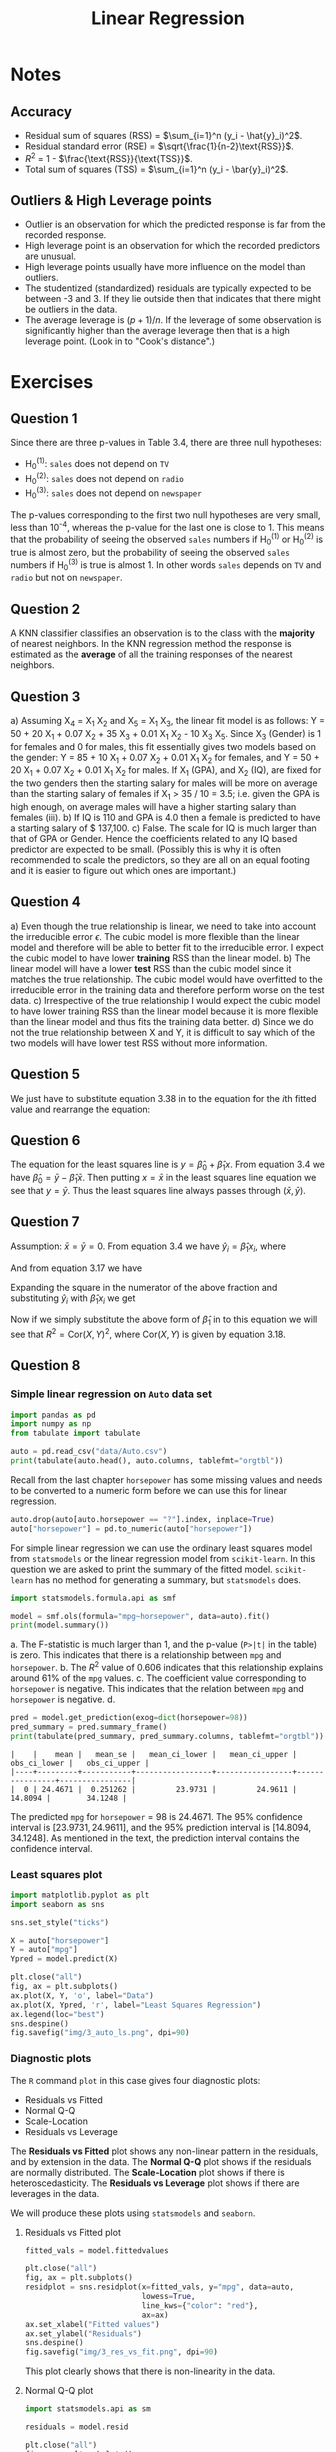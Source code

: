 # -*- org-src-preserve-indentation: t; org-edit-src-content: 0; -*-
#+TITLE: Linear Regression
#+OPTIONS: num:nil html-postamble:nil
#+PROPERTY: header-args :tangle python/chapter3.py :jupyter-python :session py :kernel .islr-venv :async yes :results output replace :exports both :eval no-export
# #+PROPERTY: header-args :python /home/soham/Documents/islr/.islr-venv/bin/python :session py :results output replace :exports both :eval no-export
#+HTML_HEAD: <link rel="stylesheet" type="text/css" href="static/css/simple.css"/>

* Notes

** Accuracy

- Residual sum of squares (RSS) = \(\sum_{i=1}^n (y_i - \hat{y}_i)^2\).
- Residual standard error (RSE) = \(\sqrt{\frac{1}{n-2}\text{RSS}}\).
- \(R^2\) = 1 - \(\frac{\text{RSS}}{\text{TSS}}\).
- Total sum of squares (TSS) =  \(\sum_{i=1}^n (y_i - \bar{y}_i)^2\).

** Outliers & High Leverage points

- Outlier is an observation for which the predicted response is far from the
  recorded response.
- High leverage point is an observation for which the recorded predictors are
  unusual.
- High leverage points usually have more influence on the model than outliers.
- The studentized (standardized) residuals are typically expected to be between
  -3 and 3. If they lie outside then that indicates that there might be outliers
  in the data.
- The average leverage is \((p + 1) / n\). If the leverage of some observation
  is significantly higher than the average leverage then that is a high leverage
  point. (Look in to "Cook's distance".)

* Exercises

** Question 1

Since there are three p-values in Table 3.4, there are three null hypotheses:
- H_0^(1): =sales= does not depend on =TV=
- H_0^(2): =sales= does not depend on =radio=
- H_0^(3): =sales= does not depend on =newspaper=
The p-values corresponding to the first two null hypotheses are very small, less
than 10^-4, whereas the p-value for the last one is close to 1. This means that
the probability of seeing the observed =sales= numbers if H_0^(1) or H_0^(2) is true
is almost zero, but the probability of seeing the observed =sales= numbers if
H_0^(3) is true is almost 1. In other words =sales= depends on =TV= and =radio=
but not on =newspaper=.

** Question 2

A KNN classifier classifies an observation is to the class with the *majority*
of nearest neighbors. In the KNN regression method the response is estimated as
the *average* of all the training responses of the nearest neighbors.

** Question 3

#+ATTR_HTML: :id al
a) Assuming X_4 = X_1 X_2 and X_5 = X_1 X_3, the linear fit model is as follows: Y =
   50 + 20 X_1 + 0.07 X_2 + 35 X_3 + 0.01 X_1 X_2 - 10 X_3 X_5. Since X_3 (Gender) is 1
   for females and 0 for males, this fit essentially gives two models based on
   the gender: Y = 85 + 10 X_1 + 0.07 X_2 + 0.01 X_1 X_2 for females, and Y = 50 +
   20 X_1 + 0.07 X_2 + 0.01 X_1 X_2 for males. If X_1 (GPA), and X_2 (IQ), are fixed
   for the two genders then the starting salary for males will be more on
   average than the starting salary of females if X_1 > 35 / 10 = 3.5; i.e. given
   the GPA is high enough, on average males will have a higher starting salary
   than females (iii).
b) If IQ is 110 and GPA is 4.0 then a female is predicted to have a starting
   salary of $ 137,100.
c) False. The scale for IQ is much larger than that of GPA or Gender. Hence the
   coefficients related to any IQ based predictor are expected to be small.
   (Possibly this is why it is often recommended to scale the predictors, so
   they are all on an equal footing and it is easier to figure out which ones
   are important.)

** Question 4

#+ATTR_HTML: :id al
a) Even though the true relationship is linear, we need to take into account the
   irreducible error \(ϵ\). The cubic model is more flexible than the linear
   model and therefore will be able to better fit to the irreducible error. I
   expect the cubic model to have lower *training* RSS than the linear model.
b) The linear model will have a lower *test* RSS than the cubic model since it
   matches the true relationship. The cubic model would have overfitted to the
   irreducible error in the training data and therefore perform worse on the
   test data.
c) Irrespective of the true relationship I would expect the cubic model to have
   lower training RSS than the linear model because it is more flexible than the
   linear model and thus fits the training data better.
d) Since we do not the true relationship between X and Y, it is difficult to say
   which of the two models will have lower test RSS without more information.

** Question 5

We just have to substitute equation 3.38 in to the equation for the \(i\)th
fitted value and rearrange the equation:
\begin{align}
  a_{i'} = \frac{x_i x_{i'}}{\sum_{k=1}^n x_k^2}.
\end{align}

** Question 6

The equation for the least squares line is \(y = \hat{\beta}_0 + \hat{\beta}_1
x\). From equation 3.4 we have \(\hat{\beta}_0 = \bar{y} - \hat{\beta}_1
\bar{x}\). Then putting \(x = \bar{x}\) in the least squares line equation we
see that \(y = \bar{y}\). Thus the least squares line always passes through
\((\bar{x}, \bar{y})\).

** Question 7

Assumption: \(\bar{x} = \bar{y} = 0\). From equation 3.4 we have \(\hat{y}_i =
\hat{\beta}_1 x_i\), where
\begin{align}
  \hat{\beta}_1 = \frac{\sum_{i=1}^n x_i y_i}{\sum_{i=1}^n x_i^2}.
\end{align}
And from equation 3.17 we have
\begin{align}
  R^2 = 1 - \frac{\sum_{i=1}^n (y_i - \hat{y}_i)^2}{\sum_{i=1}^n y_i^2}.
\end{align}
Expanding the square in the numerator of the above fraction and substituting
\(\hat{y}_i\) with \(\hat{\beta}_1 x_i\) we get
\begin{align}
  R^2 = \frac{\hat{\beta}_1(2 \sum_{i=1}^n x_iy_i - \hat{\beta}_1 \sum_{i=1}^n x_i^2)}{\sum_{i=1}^n y_i^2}.
\end{align}
Now if we simply substitute the above form of \(\hat{\beta}_1\) in to this
equation we will see that \(R^2 = \mathrm{Cor}(X, Y)^2\), where \(\mathrm{Cor}(X,
Y)\) is given by equation 3.18.

** Question 8

*** Simple linear regression on =Auto= data set
#+BEGIN_SRC jupyter-python
import pandas as pd
import numpy as np
from tabulate import tabulate

auto = pd.read_csv("data/Auto.csv")
print(tabulate(auto.head(), auto.columns, tablefmt="orgtbl"))
#+END_SRC

#+RESULTS:
: |    |   mpg |   cylinders |   displacement |   horsepower |   weight |   acceleration |   year |   origin | name                      |
: |----+-------+-------------+----------------+--------------+----------+----------------+--------+----------+---------------------------|
: |  0 |    18 |           8 |            307 |          130 |     3504 |           12   |     70 |        1 | chevrolet chevelle malibu |
: |  1 |    15 |           8 |            350 |          165 |     3693 |           11.5 |     70 |        1 | buick skylark 320         |
: |  2 |    18 |           8 |            318 |          150 |     3436 |           11   |     70 |        1 | plymouth satellite        |
: |  3 |    16 |           8 |            304 |          150 |     3433 |           12   |     70 |        1 | amc rebel sst             |
: |  4 |    17 |           8 |            302 |          140 |     3449 |           10.5 |     70 |        1 | ford torino               |

Recall from the last chapter =horsepower= has some missing values and needs to
be converted to a numeric form before we can use this for linear regression.

#+BEGIN_SRC jupyter-python :results silent
auto.drop(auto[auto.horsepower == "?"].index, inplace=True)
auto["horsepower"] = pd.to_numeric(auto["horsepower"])
#+END_SRC

For simple linear regression we can use the ordinary least squares model from
=statsmodels= or the linear regression model from =scikit-learn=. In this
question we are asked to print the summary of the fitted model. =scikit-learn=
has no method for generating a summary, but =statsmodels= does.

#+BEGIN_SRC jupyter-python
import statsmodels.formula.api as smf

model = smf.ols(formula="mpg~horsepower", data=auto).fit()
print(model.summary())
#+END_SRC

#+RESULTS:
#+BEGIN_EXAMPLE
                            OLS Regression Results
==============================================================================
Dep. Variable:                    mpg   R-squared:                       0.606
Model:                            OLS   Adj. R-squared:                  0.605
Method:                 Least Squares   F-statistic:                     599.7
Date:                Mon, 25 May 2020   Prob (F-statistic):           7.03e-81
Time:                        17:19:34   Log-Likelihood:                -1178.7
No. Observations:                 392   AIC:                             2361.
Df Residuals:                     390   BIC:                             2369.
Df Model:                           1
Covariance Type:            nonrobust
==============================================================================
                 coef    std err          t      P>|t|      [0.025      0.975]
------------------------------------------------------------------------------
Intercept     39.9359      0.717     55.660      0.000      38.525      41.347
horsepower    -0.1578      0.006    -24.489      0.000      -0.171      -0.145
==============================================================================
Omnibus:                       16.432   Durbin-Watson:                   0.920
Prob(Omnibus):                  0.000   Jarque-Bera (JB):               17.305
Skew:                           0.492   Prob(JB):                     0.000175
Kurtosis:                       3.299   Cond. No.                         322.
==============================================================================

Warnings:
[1] Standard Errors assume that the covariance matrix of the errors is correctly specified.
#+END_EXAMPLE

#+ATTR_HTML: :id rm
a. The F-statistic is much larger than 1, and the p-value (=P>|t|= in the table)
   is zero. This indicates that there is a relationship between =mpg= and
   =horsepower=.
b. The \(R^2\) value of 0.606 indicates that this relationship explains around
   61% of the =mpg= values.
c. The coefficient value corresponding to =horsepower= is negative. This
   indicates that the relation between =mpg= and =horsepower= is negative.
d.
   #+BEGIN_SRC jupyter-python
pred = model.get_prediction(exog=dict(horsepower=98))
pred_summary = pred.summary_frame()
print(tabulate(pred_summary, pred_summary.columns, tablefmt="orgtbl"))
   #+END_SRC

   #+RESULTS:
   : |    |    mean |   mean_se |   mean_ci_lower |   mean_ci_upper |   obs_ci_lower |   obs_ci_upper |
   : |----+---------+-----------+-----------------+-----------------+----------------+----------------|
   : |  0 | 24.4671 |  0.251262 |         23.9731 |         24.9611 |        14.8094 |        34.1248 |

   The predicted =mpg= for =horsepower= = 98 is 24.4671. The 95% confidence
   interval is \([23.9731, 24.9611]\), and the 95% prediction interval is
   \([14.8094, 34.1248]\). As mentioned in the text, the prediction interval
   contains the confidence interval.

*** Least squares plot

#+BEGIN_SRC jupyter-python :results output graphics :file img/3_auto_ls.png
import matplotlib.pyplot as plt
import seaborn as sns

sns.set_style("ticks")

X = auto["horsepower"]
Y = auto["mpg"]
Ypred = model.predict(X)

plt.close("all")
fig, ax = plt.subplots()
ax.plot(X, Y, 'o', label="Data")
ax.plot(X, Ypred, 'r', label="Least Squares Regression")
ax.legend(loc="best")
sns.despine()
fig.savefig("img/3_auto_ls.png", dpi=90)
#+END_SRC

#+RESULTS:
[[file:img/3_auto_ls.png]]

*** Diagnostic plots

The =R= command =plot= in this case gives four diagnostic plots:
- Residuals vs Fitted
- Normal Q-Q
- Scale-Location
- Residuals vs Leverage

The *Residuals vs Fitted* plot shows any non-linear pattern in the residuals,
and by extension in the data.
The *Normal Q-Q* plot shows if the residuals are normally distributed.
The *Scale-Location* plot shows if there is heteroscedasticity.
The *Residuals vs Leverage* plot shows if there are leverages in the data.

We will produce these plots using =statsmodels= and =seaborn=.

**** Residuals vs Fitted plot

#+BEGIN_SRC jupyter-python :results output graphics :file img/3_res_vs_fit.png
fitted_vals = model.fittedvalues

plt.close("all")
fig, ax = plt.subplots()
residplot = sns.residplot(x=fitted_vals, y="mpg", data=auto,
                          lowess=True,
                          line_kws={"color": "red"},
                          ax=ax)
ax.set_xlabel("Fitted values")
ax.set_ylabel("Residuals")
sns.despine()
fig.savefig("img/3_res_vs_fit.png", dpi=90)
#+END_SRC

#+RESULTS:
[[file:img/3_res_vs_fit.png]]

This plot clearly shows that there is non-linearity in the data.

**** Normal Q-Q plot

#+BEGIN_SRC jupyter-python :results output graphics :file img/3_auto_qq.png
import statsmodels.api as sm

residuals = model.resid

plt.close("all")
fig, ax = plt.subplots()
qqplot = sm.qqplot(residuals, line='45', ax=ax, fit=True)
ax.set_ylabel("Standardized Residuals")
sns.despine()
fig.savefig("img/3_auto_qq.png", dpi=90)
#+END_SRC

#+RESULTS:
[[file:img/3_auto_qq.png]]

Though there are some points that are far from the \(45^\circ\) fitted line, most
of the points lie close to the line, indicating that the residuals are mostly
normally distributed.

**** Scale-Location plot

#+BEGIN_SRC jupyter-python :results output graphics :file img/3_auto_scale_loc.png
# normalized residuals and their square roots
norm_residuals = model.get_influence().resid_studentized_internal
norm_residuals_abs_sqrt = np.sqrt(np.abs(norm_residuals))

plt.close("all")
fig, ax = plt.subplots()
slplot = sns.regplot(fitted_vals, norm_residuals_abs_sqrt,
                     lowess=True,
                     line_kws={"color" : "red"},
                     ax=ax)
ax.set_xlabel("Fitted values")
ax.set_ylabel("Sqrt of |Standardized Residuals|")
sns.despine()
fig.savefig("img/3_auto_scale_loc.png", dpi=90)
#+END_SRC

#+RESULTS:
[[file:img/3_auto_scale_loc.png]]

This plot is similar to the first diagnostic plots, except now the quantity on
the y-axis is positive. This shows that homoscedasticity is not held, i.e. the
variance is not constant.

**** Residuals vs Leverage plot

#+BEGIN_SRC jupyter-python :results output graphics :file img/3_auto_res_vs_lev.png
plt.close("all")
fig, ax = plt.subplots()
rlplot = sm.graphics.influence_plot(model, criterion="Cooks", ax=ax)
sns.despine()
ax.set_xlabel("Leverage")
ax.set_ylabel("Standardized Residuals")
ax.set_title(" ")
fig.savefig("img/3_auto_res_vs_lev.png", dpi=90)
#+END_SRC

#+RESULTS:
[[file:img/3_auto_res_vs_lev.png]]

We see that none of the points have a very high leverage.

** Question 9

*** Scatter plot matrix of =Auto= data set

#+BEGIN_SRC jupyter-python :results output graphics :file img/3_auto_scatter.png
plt.close("all")
spm = sns.pairplot(auto, plot_kws = {'s': 10})
spm.fig.set_size_inches(12, 12)
spm.savefig("img/3_auto_scatter.png", dpi=90)
#+END_SRC

#+RESULTS:
[[file:img/3_auto_scatter.png]]

*** Correlation matrix

I find heat maps to be better for visualizing correlation matrices than tables.
Since the correlation matrix is symmetric we can ignore either of the lower or
the upper triangles. We can also ignore the diagonal since it is always going to
be 1.

#+BEGIN_SRC jupyter-python :results output graphics :file img/3_auto_corr_heat.png
corr_mat = auto[auto.columns[:-1]].corr()

plt.close("all")
fig, ax = plt.subplots()

# Custom diverging color map.
cmap = sns.diverging_palette(220, 10, sep=80, n=7)

# Mask for upper triangle.
mask = np.triu(np.ones_like(corr_mat, dtype=np.bool))

with sns.axes_style("white"):
    sns.heatmap(corr_mat, mask=mask, cmap=cmap, annot=True, robust=True, ax=ax)

fig.savefig("img/3_auto_corr_heat.png")
#+END_SRC

#+RESULTS:
[[file:img/3_auto_corr_heat.png]]

We see that =mpg= has considerable negative correlations with =cylinders=,
=displacement=, =horsepower=, and =weight=. This matches what we saw in the
scatter plot matrix above. Similarly =cylinders=, =displacement=, =horsepower=
and =weight= are all correlated with each other.

*** Multiple linear regression with =Auto= data set

We could do this with the =statsmodels.formula= API but that involves more
typing, so we will use the =statsmodels= API.

#+BEGIN_SRC jupyter-python
import statsmodels.api as sm

Y = auto["mpg"]
X = auto[auto.columns[1:-1]]
X = sm.add_constant(X) # For the intercept.
ml_model = sm.OLS(Y, X).fit()
print(ml_model.summary())
#+END_SRC

#+RESULTS:
#+BEGIN_EXAMPLE
                            OLS Regression Results
==============================================================================
Dep. Variable:                    mpg   R-squared:                       0.821
Model:                            OLS   Adj. R-squared:                  0.818
Method:                 Least Squares   F-statistic:                     252.4
Date:                Mon, 25 May 2020   Prob (F-statistic):          2.04e-139
Time:                        17:25:25   Log-Likelihood:                -1023.5
No. Observations:                 392   AIC:                             2063.
Df Residuals:                     384   BIC:                             2095.
Df Model:                           7
Covariance Type:            nonrobust
================================================================================
                   coef    std err          t      P>|t|      [0.025      0.975]
--------------------------------------------------------------------------------
const          -17.2184      4.644     -3.707      0.000     -26.350      -8.087
cylinders       -0.4934      0.323     -1.526      0.128      -1.129       0.142
displacement     0.0199      0.008      2.647      0.008       0.005       0.035
horsepower      -0.0170      0.014     -1.230      0.220      -0.044       0.010
weight          -0.0065      0.001     -9.929      0.000      -0.008      -0.005
acceleration     0.0806      0.099      0.815      0.415      -0.114       0.275
year             0.7508      0.051     14.729      0.000       0.651       0.851
origin           1.4261      0.278      5.127      0.000       0.879       1.973
==============================================================================
Omnibus:                       31.906   Durbin-Watson:                   1.309
Prob(Omnibus):                  0.000   Jarque-Bera (JB):               53.100
Skew:                           0.529   Prob(JB):                     2.95e-12
Kurtosis:                       4.460   Cond. No.                     8.59e+04
==============================================================================

Warnings:
[1] Standard Errors assume that the covariance matrix of the errors is correctly specified.
[2] The condition number is large, 8.59e+04. This might indicate that there are
strong multicollinearity or other numerical problems.
#+END_EXAMPLE

#+ATTR_HTML: :id rm
a. The large F-statistic indicates that we can ignore the null hypothesis, which
   says that the response =mpg= does not depend on the predictors. The
   probability that this data could be generated if the null hypothesis was true
   is essentially zero (2.04E-139).
b. Looking at the p-values of the individual predictors we see that =weight=,
   =year=, and =origin= have the most statistically significant relation with
   =mpg=. We can also argue that =displacement= has a somewhat significant
   relation with =mpg=. On the other hand =cylinders=, =horsepower=, and
   =acceleration= do not have a significant statistical relationship. This is
   not necessarily surprising. Given the correlation between =mpg=,
   =displacement=, =cylinders= and =horsepower= I think one can argue that the
   information in =cylinders= and =horsepower= is redundant.
c. The coefficient for the =year= variable suggests that every year the =mpg=
   increases by =0.7508=, i.e. the cars become more fuel-efficient every year.

*** Diagnostic plots

We make the same diagnostic plots as the previous exercise.

**** Residuals vs Fitted plot

#+BEGIN_SRC jupyter-python :results output graphics :file img/3_ml_res_vs_fit.png
fitted_vals = ml_model.fittedvalues

plt.close("all")
fig, ax = plt.subplots()
residplot = sns.residplot(x=fitted_vals, y="mpg", data=auto,
                          lowess=True,
                          line_kws={"color": "red"},
                          ax=ax)
ax.set_xlabel("Fitted values")
ax.set_ylabel("Residuals")
sns.despine()
fig.savefig("img/3_ml_res_vs_fit.png", dpi=90)
#+END_SRC

#+RESULTS:
[[file:img/3_ml_res_vs_fit.png]]

This plot clearly shows that there is non-linearity in the data.

**** Normal Q-Q plot

#+BEGIN_SRC jupyter-python :results output graphics :file img/3_ml_auto_qq.png
import statsmodels.api as sm

residuals = ml_model.resid

plt.close("all")
fig, ax = plt.subplots()
qqplot = sm.qqplot(residuals, line='45', ax=ax, fit=True)
ax.set_ylabel("Standardized Residuals")
sns.despine()
fig.savefig("img/3_ml_auto_qq.png", dpi=90)
#+END_SRC

#+RESULTS:
[[file:img/3_ml_auto_qq.png]]

Though there are some points that are far from the \(45^\circ\) fitted line, most
of the points lie close to the line, indicating that the residuals are mostly
normally distributed.

**** Scale-Location plot

#+BEGIN_SRC jupyter-python :results output graphics :file img/3_ml_auto_scale_loc.png
# normalized residuals and their square roots
norm_residuals = ml_model.get_influence().resid_studentized_internal
norm_residuals_abs_sqrt = np.sqrt(np.abs(norm_residuals))

plt.close("all")
fig, ax = plt.subplots()
slplot = sns.regplot(fitted_vals, norm_residuals_abs_sqrt,
                     lowess=True,
                     line_kws={"color" : "red"},
                     ax=ax)
ax.set_xlabel("Fitted values")
ax.set_ylabel("Sqrt of |Standardized Residuals|")
sns.despine()
fig.savefig("img/3_ml_auto_scale_loc.png", dpi=90)
#+END_SRC

#+RESULTS:
[[file:img/3_ml_auto_scale_loc.png]]

The variance in the standardized residuals is less as compared to the single
regression plot, but there is still quite a bit of variance, which means
homoscedasticity is not held.

**** Residuals vs Leverage plot

#+BEGIN_SRC jupyter-python :results output graphics :file img/3_ml_auto_res_vs_lev.png
plt.close("all")
fig, ax = plt.subplots()
rlplot = sm.graphics.influence_plot(ml_model, criterion="Cooks", ax=ax)
sns.despine()
ax.set_xlabel("Leverage")
ax.set_ylabel("Standardized Residuals")
ax.set_title(" ")
fig.savefig("img/3_ml_auto_res_vs_lev.png", dpi=90)
#+END_SRC

#+RESULTS:
[[file:img/3_ml_auto_res_vs_lev.png]]

Point 13 has a high leverage but not a very high residual.

*** Interaction effects

We go back to the =statsmodels.formula= API. Additionally I will drop
=cylinders=, =horsepower=, and =acceleration= from the model. I will try the
following interaction terms:
- =year : origin= : this will add a new predictor which is a product of =year=
  and =origin=, but will not include =year= and =origin= separately,
- =year * origin= : this will add the product of =year= and =origin=, but also
  include =year= and =origin= separately,
- =year * weight= : same as the above, except for =weight= in place of =origin=.

#+BEGIN_SRC jupyter-python :results silent
ml_model_1 = smf.ols(formula="mpg ~ displacement + weight + year : origin",
                     data=auto).fit()
ml_model_2 = smf.ols(formula="mpg ~ displacement + weight + year * origin",
                     data=auto).fit()
ml_model_3 = smf.ols(formula="mpg ~ displacement + weight * year + origin",
                     data=auto).fit()
#+END_SRC

**** Summary of first interaction model

#+BEGIN_SRC jupyter-python
print(ml_model_1.summary())
#+END_SRC

#+RESULTS:
#+BEGIN_EXAMPLE
                            OLS Regression Results
==============================================================================
Dep. Variable:                    mpg   R-squared:                       0.714
Model:                            OLS   Adj. R-squared:                  0.712
Method:                 Least Squares   F-statistic:                     322.7
Date:                Mon, 25 May 2020   Prob (F-statistic):          4.85e-105
Time:                        18:13:04   Log-Likelihood:                -1115.9
No. Observations:                 392   AIC:                             2240.
Df Residuals:                     388   BIC:                             2256.
Df Model:                           3
Covariance Type:            nonrobust
================================================================================
                   coef    std err          t      P>|t|      [0.025      0.975]
--------------------------------------------------------------------------------
Intercept       39.8822      1.427     27.939      0.000      37.076      42.689
displacement    -0.0100      0.006     -1.728      0.085      -0.021       0.001
weight          -0.0056      0.001     -8.137      0.000      -0.007      -0.004
year:origin      0.0193      0.004      4.502      0.000       0.011       0.028
==============================================================================
Omnibus:                       41.720   Durbin-Watson:                   0.883
Prob(Omnibus):                  0.000   Jarque-Bera (JB):               68.034
Skew:                           0.674   Prob(JB):                     1.69e-15
Kurtosis:                       4.532   Cond. No.                     2.09e+04
==============================================================================

Warnings:
[1] Standard Errors assume that the covariance matrix of the errors is correctly specified.
[2] The condition number is large, 2.09e+04. This might indicate that there are
strong multicollinearity or other numerical problems.
#+END_EXAMPLE

The large F-statistic invalidates the null hypothesis. The individual p-values
show that =displacement= is not really significant, but the product of =year=
and =origin= is. Additionally the \(R^2\) value tells us that this model explains
around 71% of the =mpg= values.

**** Summary of second interaction model

#+BEGIN_SRC jupyter-python
print(ml_model_2.summary())
#+END_SRC

#+RESULTS:
#+BEGIN_EXAMPLE
                            OLS Regression Results
==============================================================================
Dep. Variable:                    mpg   R-squared:                       0.823
Model:                            OLS   Adj. R-squared:                  0.821
Method:                 Least Squares   F-statistic:                     359.5
Date:                Mon, 25 May 2020   Prob (F-statistic):          8.65e-143
Time:                        18:17:24   Log-Likelihood:                -1021.6
No. Observations:                 392   AIC:                             2055.
Df Residuals:                     386   BIC:                             2079.
Df Model:                           5
Covariance Type:            nonrobust
================================================================================
                   coef    std err          t      P>|t|      [0.025      0.975]
--------------------------------------------------------------------------------
Intercept        7.9270      8.873      0.893      0.372      -9.519      25.373
displacement     0.0016      0.005      0.319      0.750      -0.008       0.011
weight          -0.0064      0.001    -11.571      0.000      -0.007      -0.005
year             0.4313      0.113      3.818      0.000       0.209       0.653
origin         -14.4936      4.707     -3.079      0.002     -23.749      -5.239
year:origin      0.2023      0.060      3.345      0.001       0.083       0.321
==============================================================================
Omnibus:                       38.636   Durbin-Watson:                   1.322
Prob(Omnibus):                  0.000   Jarque-Bera (JB):               71.804
Skew:                           0.584   Prob(JB):                     2.56e-16
Kurtosis:                       4.741   Cond. No.                     1.84e+05
==============================================================================

Warnings:
[1] Standard Errors assume that the covariance matrix of the errors is correctly specified.
[2] The condition number is large, 1.84e+05. This might indicate that there are
strong multicollinearity or other numerical problems.
#+END_EXAMPLE

The \(R^2\) value has increased; it is now almost the same as the \(R^2\) value
for the model with all the quantitative predictors but no interaction. This
model explains around 82% of the =mpg= values. Additionally we see that =year=
is more significant than =origin= or the product of =year= and =origin=. Also,
in addition to =displacement=, the intercept term appears to be insignificant
too.

**** Summary of third interaction model

#+BEGIN_SRC jupyter-python
print(ml_model_3.summary())
#+END_SRC

#+RESULTS:
#+BEGIN_EXAMPLE
                            OLS Regression Results
==============================================================================
Dep. Variable:                    mpg   R-squared:                       0.840
Model:                            OLS   Adj. R-squared:                  0.838
Method:                 Least Squares   F-statistic:                     404.4
Date:                Mon, 25 May 2020   Prob (F-statistic):          5.53e-151
Time:                        18:22:57   Log-Likelihood:                -1002.4
No. Observations:                 392   AIC:                             2017.
Df Residuals:                     386   BIC:                             2041.
Df Model:                           5
Covariance Type:            nonrobust
================================================================================
                   coef    std err          t      P>|t|      [0.025      0.975]
--------------------------------------------------------------------------------
Intercept     -107.6004     12.904     -8.339      0.000    -132.971     -82.229
displacement    -0.0004      0.005     -0.088      0.930      -0.009       0.009
weight           0.0260      0.005      5.722      0.000       0.017       0.035
year             1.9624      0.172     11.436      0.000       1.625       2.300
weight:year     -0.0004   5.97e-05     -7.214      0.000      -0.001      -0.000
origin           0.9116      0.255      3.579      0.000       0.411       1.412
==============================================================================
Omnibus:                       43.792   Durbin-Watson:                   1.372
Prob(Omnibus):                  0.000   Jarque-Bera (JB):               89.759
Skew:                           0.619   Prob(JB):                     3.23e-20
Kurtosis:                       4.991   Cond. No.                     1.90e+07
==============================================================================

Warnings:
[1] Standard Errors assume that the covariance matrix of the errors is correctly specified.
[2] The condition number is large, 1.9e+07. This might indicate that there are
strong multicollinearity or other numerical problems.
#+END_EXAMPLE

The \(R^2\) increased a bit, and it appears other than =displacement= all the
other predictors are significant.

**** Interaction model with two interactions

We will try an additional model with two interactions: =displacement * weight=
and =weight * year=.

#+BEGIN_SRC jupyter-python
ml_model_4 = smf.ols("mpg ~ displacement * weight + weight * year + origin",
                     data=auto).fit()
print(ml_model_4.summary())
#+END_SRC

#+RESULTS:
#+BEGIN_EXAMPLE
                            OLS Regression Results
==============================================================================
Dep. Variable:                    mpg   R-squared:                       0.859
Model:                            OLS   Adj. R-squared:                  0.856
Method:                 Least Squares   F-statistic:                     389.6
Date:                Mon, 25 May 2020   Prob (F-statistic):          4.10e-160
Time:                        18:33:39   Log-Likelihood:                -977.80
No. Observations:                 392   AIC:                             1970.
Df Residuals:                     385   BIC:                             1997.
Df Model:                           6
Covariance Type:            nonrobust
=======================================================================================
                          coef    std err          t      P>|t|      [0.025      0.975]
---------------------------------------------------------------------------------------
Intercept             -61.3985     13.741     -4.468      0.000     -88.416     -34.381
displacement           -0.0604      0.009     -6.424      0.000      -0.079      -0.042
weight                  0.0090      0.005      1.848      0.065      -0.001       0.019
displacement:weight  1.708e-05   2.38e-06      7.169      0.000    1.24e-05    2.18e-05
year                    1.4982      0.174      8.616      0.000       1.156       1.840
weight:year            -0.0002   6.16e-05     -4.037      0.000      -0.000      -0.000
origin                  0.3388      0.253      1.342      0.181      -0.158       0.835
==============================================================================
Omnibus:                       62.892   Durbin-Watson:                   1.412
Prob(Omnibus):                  0.000   Jarque-Bera (JB):              174.597
Skew:                           0.754   Prob(JB):                     1.22e-38
Kurtosis:                       5.901   Cond. No.                     8.00e+07
==============================================================================

Warnings:
[1] Standard Errors assume that the covariance matrix of the errors is correctly specified.
[2] The condition number is large,  8e+07. This might indicate that there are
strong multicollinearity or other numerical problems.
#+END_EXAMPLE

This is interesting. We see that the \(R^2\) value has increased further, but now
=displacement= has become significant whereas =weight= and =origin= have become
relatively insignificant. The interaction terms are still significant. My
understanding of this model is that while =weight= does not directly affect
=mpg=, it increases =displacement=, and that affects the =mpg=.

*** Models with variable transformations

#+BEGIN_SRC jupyter-python
ml_model_trans = smf.ols(formula="mpg ~ np.log(weight) + np.power(weight, 2) + year",
                         data=auto).fit()
print(ml_model_trans.summary())
#+END_SRC

#+RESULTS:
#+BEGIN_EXAMPLE
                            OLS Regression Results
==============================================================================
Dep. Variable:                    mpg   R-squared:                       0.851
Model:                            OLS   Adj. R-squared:                  0.850
Method:                 Least Squares   F-statistic:                     749.0
Date:                Mon, 25 May 2020   Prob (F-statistic):          4.19e-162
Time:                        18:49:50   Log-Likelihood:                -1001.5
No. Observations:                 397   AIC:                             2011.
Df Residuals:                     393   BIC:                             2027.
Df Model:                           3
Covariance Type:            nonrobust
=======================================================================================
                          coef    std err          t      P>|t|      [0.025      0.975]
---------------------------------------------------------------------------------------
Intercept             213.1803     16.063     13.271      0.000     181.599     244.761
np.log(weight)        -32.5971      2.150    -15.159      0.000     -36.825     -28.369
np.power(weight, 2)  6.506e-07   1.12e-07      5.804      0.000     4.3e-07    8.71e-07
year                    0.8355      0.044     19.023      0.000       0.749       0.922
==============================================================================
Omnibus:                       69.088   Durbin-Watson:                   1.361
Prob(Omnibus):                  0.000   Jarque-Bera (JB):              168.823
Skew:                           0.864   Prob(JB):                     2.19e-37
Kurtosis:                       5.687   Cond. No.                     1.17e+09
==============================================================================

Warnings:
[1] Standard Errors assume that the covariance matrix of the errors is correctly specified.
[2] The condition number is large, 1.17e+09. This might indicate that there are
strong multicollinearity or other numerical problems.
#+END_EXAMPLE

The F-statistic and the p-values indicate that these transformations are
statistically significant.

** Question 10

*** Multiple regression with =Carseats= data set

So far I had been loading the data sets from local =.csv= files, but I recently
found out that =statsmodels= makes them automatically available using the
[[http://vincentarelbundock.github.io/Rdatasets/datasets.html][Rdatasets project]]. So going forward I will be using that whenever possible.

#+BEGIN_SRC jupyter-python
import statsmodels.api as sm

carseats = sm.datasets.get_rdataset("Carseats", package="ISLR")
print(carseats.__doc__)
#+END_SRC

#+RESULTS:
#+BEGIN_EXAMPLE
+----------+-----------------+
| Carseats | R Documentation |
+----------+-----------------+

Sales of Child Car Seats
------------------------

Description
~~~~~~~~~~~

A simulated data set containing sales of child car seats at 400
different stores.

Usage
~~~~~

::

   Carseats

Format
~~~~~~

A data frame with 400 observations on the following 11 variables.

``Sales``
   Unit sales (in thousands) at each location

``CompPrice``
   Price charged by competitor at each location

``Income``
   Community income level (in thousands of dollars)

``Advertising``
   Local advertising budget for company at each location (in thousands
   of dollars)

``Population``
   Population size in region (in thousands)

``Price``
   Price company charges for car seats at each site

``ShelveLoc``
   A factor with levels ``Bad``, ``Good`` and ``Medium`` indicating the
   quality of the shelving location for the car seats at each site

``Age``
   Average age of the local population

``Education``
   Education level at each location

``Urban``
   A factor with levels ``No`` and ``Yes`` to indicate whether the store
   is in an urban or rural location

``US``
   A factor with levels ``No`` and ``Yes`` to indicate whether the store
   is in the US or not

Source
~~~~~~

Simulated data

References
~~~~~~~~~~

James, G., Witten, D., Hastie, T., and Tibshirani, R. (2013) *An
Introduction to Statistical Learning with applications in R*,
`www.StatLearning.com <www.StatLearning.com>`__, Springer-Verlag, New
York

Examples
~~~~~~~~

::

   summary(Carseats)
   lm.fit=lm(Sales~Advertising+Price,data=Carseats)
#+END_EXAMPLE

Multiple linear regression to predict =Sales= using =Price=, =Urban=, and =US=.

#+BEGIN_SRC jupyter-python
import statsmodels.formula.api as smf

model = smf.ols(formula="Sales ~ Price + Urban + US",
                data=carseats.data).fit()

print(model.summary())
#+END_SRC

#+RESULTS:
#+BEGIN_EXAMPLE
                            OLS Regression Results
==============================================================================
Dep. Variable:                  Sales   R-squared:                       0.239
Model:                            OLS   Adj. R-squared:                  0.234
Method:                 Least Squares   F-statistic:                     41.52
Date:                Thu, 28 May 2020   Prob (F-statistic):           2.39e-23
Time:                        18:21:58   Log-Likelihood:                -927.66
No. Observations:                 400   AIC:                             1863.
Df Residuals:                     396   BIC:                             1879.
Df Model:                           3
Covariance Type:            nonrobust
================================================================================
                   coef    std err          t      P>|t|      [0.025      0.975]
--------------------------------------------------------------------------------
Intercept       13.0435      0.651     20.036      0.000      11.764      14.323
Urban[T.Yes]    -0.0219      0.272     -0.081      0.936      -0.556       0.512
US[T.Yes]        1.2006      0.259      4.635      0.000       0.691       1.710
Price           -0.0545      0.005    -10.389      0.000      -0.065      -0.044
==============================================================================
Omnibus:                        0.676   Durbin-Watson:                   1.912
Prob(Omnibus):                  0.713   Jarque-Bera (JB):                0.758
Skew:                           0.093   Prob(JB):                        0.684
Kurtosis:                       2.897   Cond. No.                         628.
==============================================================================

Warnings:
[1] Standard Errors assume that the covariance matrix of the errors is correctly specified.
#+END_EXAMPLE

The F-statistic is larger than 1, though *much* smaller compared to the
F-statistics in the last problem. I think this means that the alternative
hypothesis is viable, but not completely sure about that.

From the individual p-values we can conclude that =Urban= is not a statistically
significant predictor for =Sales=.

*** Interpretation of coefficient of predictors

Since =Urban= is not a statistically significant predictor we do not need to
worry about its coefficient. The coefficient for =US= indicates that if the
store is in the US then it then the sales will increase by about 1200 units. On
the other hand the coefficient for =Price= says that an increase in price will
result in a decrease in sales.

*** Linear model equation

The equation for this model is
\begin{align}
  Y = 13.04 - 0.02 X_1 + 1.20 X_2 - 0.05 X_3,
\end{align}
where \(Y\), \(X_1\), \(X_2\), and \(X_3\) stand for =Sales=, =Urban=, =US=, and
=Price=, respectively. \(X_1 = 1\) if the store is an urban location, and \(0\)
otherwise. Similarly \(X_2 = 1\) if the store is in the US, and \(0\) if it is
not.

*** Null hypothesis rejection

We can reject the null hypothesis for =US=, and =Price=, since the associated
p-values are effectively 0.

*** Smaller multiple linear model for =Carseats= sales

#+BEGIN_SRC jupyter-python
small_model = smf.ols(formula="Sales ~ US + Price", data=carseats.data).fit()
print(small_model.summary())
#+END_SRC

#+RESULTS:
#+BEGIN_EXAMPLE
                            OLS Regression Results
==============================================================================
Dep. Variable:                  Sales   R-squared:                       0.239
Model:                            OLS   Adj. R-squared:                  0.235
Method:                 Least Squares   F-statistic:                     62.43
Date:                Thu, 28 May 2020   Prob (F-statistic):           2.66e-24
Time:                        18:45:15   Log-Likelihood:                -927.66
No. Observations:                 400   AIC:                             1861.
Df Residuals:                     397   BIC:                             1873.
Df Model:                           2
Covariance Type:            nonrobust
==============================================================================
                 coef    std err          t      P>|t|      [0.025      0.975]
------------------------------------------------------------------------------
Intercept     13.0308      0.631     20.652      0.000      11.790      14.271
US[T.Yes]      1.1996      0.258      4.641      0.000       0.692       1.708
Price         -0.0545      0.005    -10.416      0.000      -0.065      -0.044
==============================================================================
Omnibus:                        0.666   Durbin-Watson:                   1.912
Prob(Omnibus):                  0.717   Jarque-Bera (JB):                0.749
Skew:                           0.092   Prob(JB):                        0.688
Kurtosis:                       2.895   Cond. No.                         607.
==============================================================================

Warnings:
[1] Standard Errors assume that the covariance matrix of the errors is correctly specified.
#+END_EXAMPLE

Based on the \(R^2\) values both the models fit the data similarly.

*** Confidence intervals of fitted parameters

#+BEGIN_SRC jupyter-python
print(small_model.conf_int())
#+END_SRC

#+RESULTS:
:                   0          1
: Intercept  11.79032  14.271265
: US[T.Yes]   0.69152   1.707766
: Price      -0.06476  -0.044195

The confidence intervals are also printed in the summary, but this is probably
more convenient.

*** Outliers and leverages

To see if there are any leverage points we need to first calculate the average
leverage, \((p + 1) / n\), for the data.

#+BEGIN_SRC jupyter-python
npredictors = 2
nobservations = len(carseats.data)
avg_leverage = (npredictors + 1) / nobservations

print(f"Average leverage: {avg_leverage}")
#+END_SRC

#+RESULTS:
: Average leverage: 0.0075

The *Residuals vs Leverage* plot is the easiest way to check for outliers and
high leverage observations.

#+BEGIN_SRC jupyter-python :results output graphics :file img/3.10.h_res_vs_lev.png
import matplotlib.pyplot as plt
import seaborn as sns

sns.set_style("ticks")

plt.close("all")
fig, ax = plt.subplots()
rlplot = sm.graphics.influence_plot(small_model, criterion="Cooks", ax=ax)
sns.despine()
ax.set_xlabel("Leverage")
ax.set_ylabel("Standardized Residuals")
ax.set_title(" ")
fig.savefig("img/3.10.h_res_vs_lev.png", dpi=90)
#+END_SRC

#+RESULTS:
[[file:img/3.10.h_res_vs_lev.png]]

All the residuals are between -3 and 3, so there are no outliers. However there
are a lot of points whose leverage greatly exceeds the average leverage. Thus
there are high leverage observations.

** Question 11

*** Simple linear regression with synthetic data

#+BEGIN_SRC jupyter-python :results output graphics :file img/3.11.a_data.png
import pandas as pd
import numpy as np
import matplotlib.pyplot as plt
import seaborn as sns

sns.set_style("ticks")

rng = np.random.default_rng(seed=42)
x = rng.normal(size=100)
y = 2 * x + rng.normal(size=100)

data = pd.DataFrame({"X" : x, "Y" : y})

plt.close("all")
fig, ax = plt.subplots()
sp = sns.scatterplot(x="X", y="Y", data=data, ax=ax)
sns.despine()
fig.savefig("img/3.11.a_data.png", dpi=90)
#+END_SRC

#+RESULTS:
[[file:img/3.11.a_data.png]]

Now we do a simple linear regression with this synthetic data. This model will
not have an intercept: \(Y = βX\).

#+BEGIN_SRC jupyter-python
import statsmodels.formula.api as smf

model = smf.ols("Y ~ X - 1", data=data).fit()
print(model.summary())
#+END_SRC

#+RESULTS:
#+BEGIN_EXAMPLE
                                 OLS Regression Results
=======================================================================================
Dep. Variable:                      Y   R-squared (uncentered):                   0.741
Model:                            OLS   Adj. R-squared (uncentered):              0.738
Method:                 Least Squares   F-statistic:                              283.3
Date:                Fri, 29 May 2020   Prob (F-statistic):                    8.30e-31
Time:                        07:28:26   Log-Likelihood:                         -138.87
No. Observations:                 100   AIC:                                      279.7
Df Residuals:                      99   BIC:                                      282.4
Df Model:                           1
Covariance Type:            nonrobust
==============================================================================
                 coef    std err          t      P>|t|      [0.025      0.975]
------------------------------------------------------------------------------
X              2.1196      0.126     16.833      0.000       1.870       2.369
==============================================================================
Omnibus:                        2.995   Durbin-Watson:                   1.681
Prob(Omnibus):                  0.224   Jarque-Bera (JB):                2.970
Skew:                           0.408   Prob(JB):                        0.227
Kurtosis:                       2.787   Cond. No.                         1.00
==============================================================================

Warnings:
[1] Standard Errors assume that the covariance matrix of the errors is correctly specified.
#+END_EXAMPLE

The coefficient estimate is \(\hat{β} = 2.1196\) with a standard error of
\(0.126\). The t-statistic is 16.833 and the associated p-value is 0. This means
we can reject the null hypothesis.

*** Inverse simple linear relation with synthetic data

We are going to use the same data, but now with =X= as the response and =Y= as
the predictor.

#+BEGIN_SRC jupyter-python
model2 = smf.ols("X ~ Y - 1", data=data).fit()
print(model2.summary())
#+END_SRC

#+RESULTS:
#+BEGIN_EXAMPLE
                                 OLS Regression Results
=======================================================================================
Dep. Variable:                      X   R-squared (uncentered):                   0.741
Model:                            OLS   Adj. R-squared (uncentered):              0.738
Method:                 Least Squares   F-statistic:                              283.3
Date:                Fri, 29 May 2020   Prob (F-statistic):                    8.30e-31
Time:                        07:36:14   Log-Likelihood:                         -48.770
No. Observations:                 100   AIC:                                      99.54
Df Residuals:                      99   BIC:                                      102.1
Df Model:                           1
Covariance Type:            nonrobust
==============================================================================
                 coef    std err          t      P>|t|      [0.025      0.975]
------------------------------------------------------------------------------
Y              0.3496      0.021     16.833      0.000       0.308       0.391
==============================================================================
Omnibus:                        1.369   Durbin-Watson:                   1.557
Prob(Omnibus):                  0.504   Jarque-Bera (JB):                1.145
Skew:                          -0.020   Prob(JB):                        0.564
Kurtosis:                       2.477   Cond. No.                         1.00
==============================================================================

Warnings:
[1] Standard Errors assume that the covariance matrix of the errors is correctly specified.
#+END_EXAMPLE

The coefficient estimate is \(\hat{β} = 0.3496\) with a standard error of
\(0.021\). The t-statistic is \(16.833\) and the associated p-value is 0. This means
we can reject the null hypothesis.

*** Relation between the two regressions

Given the underlying true model we should have expected that the coefficients of
the two models would be multiplicative inverses of each other. But they are not.
The reason being that the two models are minimizing different residual sum of
squares. For the two models the residual sum of squares are
\begin{align}
  \mathrm{RSS}^{(1)} &= ∑_{i=1}^n (y_i - \hat{β}^(1) x_i)^2, \\
  \mathrm{RSS}^{(2)} &= ∑_{i=1}^n (x_i - \hat{β}^(2) y_i)^2,
\end{align}
respectively. \(\mathrm{RSS}^(1)\) is minimized when \(\hat{β}^(1) = ∑y_i x_i / ∑
x_i^2\), and \(\mathrm{RSS}^(2)\) is minimized when \(\hat{β}^(2) = ∑x_i y_i / ∑
y_i^2\). If \(\hat{β}^(1) = 1 / \hat{β}^(2)\) then we have
\begin{align}
  (∑_{i=1}^n x_i y_i)^2 = ∑_{i=1}^n x_i^2 ∑_{i=1}^n y_i^2.
\end{align}
Since here \(X\) and \(Y\) are random variables with zero mean we can interpret
the above equation as
\begin{align}
  \mathrm{Cov}(X, Y) = \mathrm{Var}(X) \mathrm{Var}(Y).
\end{align}
This is true only if the true relation is \(y_i = β x_i + γ\) for some nonzero
constants \(β\) and \(γ\) (See [[http://bio5495.wustl.edu/Probability/Readings/DeGroot4thEdition.pdf][DeGroot and Schervish, Theorem 4.6.3]], or
[[https://proofwiki.org/wiki/Square_of_Covariance_is_Less_Than_or_Equal_to_Product_of_Variances][ProofWiki]] for a proof of this statement.). But the true relation in this case
was \(y_i = β x_i + ϵ\), where \(ϵ\) is a Gaussian random variable with zero mean.
Thus the above statement is not true, and hence \(\hat{β}^(1) ≠ 1 / \hat{β}^(2)\).
For a more detailed discussion on this check [[https://stats.stackexchange.com/questions/20553/effect-of-switching-response-and-explanatory-variable-in-simple-linear-regressio/20560#20560][Stats StackExchange]].

*** t-statistic for first model

The t-statistic for a simple linear fit without intercept is \(\hat{β} /
\mathrm{SE}(\hat{β})\) where \(\hat{β} = ∑_i x_i y_i / ∑_i x_i^2\), and the
standard error is
\begin{align}
  \mathrm{SE}(\hat{β}
  = \frac{\sqrt{∑_i (y_i - x_i \hat{β})^2}}{(n-1) ∑_i x_i^2}.
\end{align}
Substituting the expression for \(\hat{β}\) in to the expressions for the
standard error and the t-statistic gives us the expected expression for the
t-statistic. The trick is to realize that the summation indices are dummy
variables, i.e. \(∑_{i=1}^n x_i^2 = ∑_{j=1}^n x_j^2\).
Numerically we can conform this as follows:

#+BEGIN_SRC jupyter-python
n = len(data)
x, y = data["X"], data["Y"]
t = (np.sqrt(n - 1) * np.sum(x * y)
     / np.sqrt(np.sum(x ** 2) * np.sum(y ** 2) - np.sum(x * y) ** 2))
print(f"t-statistic: {t:.3f}")
#+END_SRC

#+RESULTS:
: t-statistic: 16.833

*** t-statistic for second model

The expression for the t-statistic is symmetric in \(X\) and \(Y\), so
irrespective of whether we are regressing \(Y\) onto \(X\) or \(X\) onto \(Y\),
we will have the same t-statistic.

*** t-statistic for models with intercept

#+BEGIN_SRC jupyter-python :results silent
model3 = smf.ols(formula="Y ~ X", data=data).fit()
model4 = smf.ols(formula="X ~ Y", data=data).fit()
#+END_SRC

#+BEGIN_SRC jupyter-python
print(model3.summary())
#+END_SRC

#+RESULTS:
#+BEGIN_EXAMPLE
                            OLS Regression Results
==============================================================================
Dep. Variable:                      Y   R-squared:                       0.740
Model:                            OLS   Adj. R-squared:                  0.738
Method:                 Least Squares   F-statistic:                     279.2
Date:                Sat, 30 May 2020   Prob (F-statistic):           1.94e-30
Time:                        00:26:31   Log-Likelihood:                -138.87
No. Observations:                 100   AIC:                             281.7
Df Residuals:                      98   BIC:                             287.0
Df Model:                           1
Covariance Type:            nonrobust
==============================================================================
                 coef    std err          t      P>|t|      [0.025      0.975]
------------------------------------------------------------------------------
Intercept     -0.0046      0.098     -0.047      0.962      -0.200       0.190
X              2.1192      0.127     16.709      0.000       1.867       2.371
==============================================================================
Omnibus:                        2.996   Durbin-Watson:                   1.682
Prob(Omnibus):                  0.224   Jarque-Bera (JB):                2.971
Skew:                           0.409   Prob(JB):                        0.226
Kurtosis:                       2.787   Cond. No.                         1.30
==============================================================================

Warnings:
[1] Standard Errors assume that the covariance matrix of the errors is correctly specified.
#+END_EXAMPLE

#+BEGIN_SRC jupyter-python
print(model4.summary())
#+END_SRC

#+RESULTS:
#+BEGIN_EXAMPLE
                            OLS Regression Results
==============================================================================
Dep. Variable:                      X   R-squared:                       0.740
Model:                            OLS   Adj. R-squared:                  0.738
Method:                 Least Squares   F-statistic:                     279.2
Date:                Sat, 30 May 2020   Prob (F-statistic):           1.94e-30
Time:                        00:26:47   Log-Likelihood:                -48.728
No. Observations:                 100   AIC:                             101.5
Df Residuals:                      98   BIC:                             106.7
Df Model:                           1
Covariance Type:            nonrobust
==============================================================================
                 coef    std err          t      P>|t|      [0.025      0.975]
------------------------------------------------------------------------------
Intercept     -0.0114      0.040     -0.287      0.775      -0.091       0.068
Y              0.3493      0.021     16.709      0.000       0.308       0.391
==============================================================================
Omnibus:                        1.373   Durbin-Watson:                   1.559
Prob(Omnibus):                  0.503   Jarque-Bera (JB):                1.146
Skew:                          -0.018   Prob(JB):                        0.564
Kurtosis:                       2.477   Cond. No.                         1.91
==============================================================================

Warnings:
[1] Standard Errors assume that the covariance matrix of the errors is correctly specified.
#+END_EXAMPLE

We can see that the t-coefficient for the predictors is same for both models.

** Question 12

*** Equal regression coefficients

As this is a regression without intercept we can use the expressions derived in
the previous question. The coefficients will be same when \(∑_i x_i^2 = ∑_i
y_i^2\). This is particularly true when \(X = Y\).

*** Different coefficient estimates - numerical

Essentially reusing question 11.

#+BEGIN_SRC jupyter-python :results output graphics :file img/3.12.b_data.png
rng = np.random.default_rng(seed=42)
x = rng.normal(size=100)
y = 2 * x + rng.normal(size=100)

data = pd.DataFrame({"X" : x, "Y" : y})

plt.close("all")
fig, ax = plt.subplots()
sp = sns.scatterplot(x="X", y="Y", data=data, ax=ax)
sns.despine()
fig.savefig("img/3.12.b_data.png", dpi=90)
#+END_SRC

#+RESULTS:
[[file:img/3.12.b_data.png]]

#+BEGIN_SRC jupyter-python :results silent
model1 = smf.ols("Y ~ X - 1", data=data).fit()
model2 = smf.ols("X ~ Y - 1", data=data).fit()
#+END_SRC

#+BEGIN_SRC jupyter-python
print(model1.summary())
#+END_SRC

#+RESULTS:
#+BEGIN_EXAMPLE
                                 OLS Regression Results
=======================================================================================
Dep. Variable:                      Y   R-squared (uncentered):                   0.741
Model:                            OLS   Adj. R-squared (uncentered):              0.738
Method:                 Least Squares   F-statistic:                              283.3
Date:                Sat, 30 May 2020   Prob (F-statistic):                    8.30e-31
Time:                        00:47:09   Log-Likelihood:                         -138.87
No. Observations:                 100   AIC:                                      279.7
Df Residuals:                      99   BIC:                                      282.4
Df Model:                           1
Covariance Type:            nonrobust
==============================================================================
                 coef    std err          t      P>|t|      [0.025      0.975]
------------------------------------------------------------------------------
X              2.1196      0.126     16.833      0.000       1.870       2.369
==============================================================================
Omnibus:                        2.995   Durbin-Watson:                   1.681
Prob(Omnibus):                  0.224   Jarque-Bera (JB):                2.970
Skew:                           0.408   Prob(JB):                        0.227
Kurtosis:                       2.787   Cond. No.                         1.00
==============================================================================

Warnings:
[1] Standard Errors assume that the covariance matrix of the errors is correctly specified.
#+END_EXAMPLE

#+BEGIN_SRC jupyter-python
print(model2.summary())
#+END_SRC

#+RESULTS:
#+BEGIN_EXAMPLE
                                 OLS Regression Results
=======================================================================================
Dep. Variable:                      X   R-squared (uncentered):                   0.741
Model:                            OLS   Adj. R-squared (uncentered):              0.738
Method:                 Least Squares   F-statistic:                              283.3
Date:                Sat, 30 May 2020   Prob (F-statistic):                    8.30e-31
Time:                        00:47:17   Log-Likelihood:                         -48.770
No. Observations:                 100   AIC:                                      99.54
Df Residuals:                      99   BIC:                                      102.1
Df Model:                           1
Covariance Type:            nonrobust
==============================================================================
                 coef    std err          t      P>|t|      [0.025      0.975]
------------------------------------------------------------------------------
Y              0.3496      0.021     16.833      0.000       0.308       0.391
==============================================================================
Omnibus:                        1.369   Durbin-Watson:                   1.557
Prob(Omnibus):                  0.504   Jarque-Bera (JB):                1.145
Skew:                          -0.020   Prob(JB):                        0.564
Kurtosis:                       2.477   Cond. No.                         1.00
==============================================================================

Warnings:
[1] Standard Errors assume that the covariance matrix of the errors is correctly specified.
#+END_EXAMPLE

*** Same coefficient estimates - numerical

We need \(∑_i x_i^2 = ∑_i y_i^2\). Setting \(X = Y\) works, but \(Y =
\mathrm{Permutation}(X)\) would work too, and is more general.

#+BEGIN_SRC jupyter-python
rng = np.random.default_rng(seed=42)
x = rng.normal(size=100)
y = np.random.permutation(x)

data = pd.DataFrame({"X" : x, "Y" : y})

plt.close("all")
fig, ax = plt.subplots()
sp = sns.scatterplot(x="X", y="Y", data=data, ax=ax)
sns.despine()
fig.savefig("img/3.12.b_data.png", dpi=90)
#+END_SRC

#+RESULTS:
[[file:./.ob-jupyter/622965e34dd64910e6e87714a6ee768cf7006833.png]]

#+BEGIN_SRC jupyter-python :results silent
model3 = smf.ols("Y ~ X - 1", data=data).fit()
model4 = smf.ols("X ~ Y - 1", data=data).fit()
#+END_SRC

#+BEGIN_SRC jupyter-python
print(model3.summary())
#+END_SRC

#+RESULTS:
#+BEGIN_EXAMPLE
                                 OLS Regression Results
=======================================================================================
Dep. Variable:                      Y   R-squared (uncentered):                   0.002
Model:                            OLS   Adj. R-squared (uncentered):             -0.008
Method:                 Least Squares   F-statistic:                             0.2018
Date:                Sat, 30 May 2020   Prob (F-statistic):                       0.654
Time:                        00:52:14   Log-Likelihood:                         -116.23
No. Observations:                 100   AIC:                                      234.5
Df Residuals:                      99   BIC:                                      237.1
Df Model:                           1
Covariance Type:            nonrobust
==============================================================================
                 coef    std err          t      P>|t|      [0.025      0.975]
------------------------------------------------------------------------------
X              0.0451      0.100      0.449      0.654      -0.154       0.244
==============================================================================
Omnibus:                        0.651   Durbin-Watson:                   1.772
Prob(Omnibus):                  0.722   Jarque-Bera (JB):                0.787
Skew:                          -0.142   Prob(JB):                        0.675
Kurtosis:                       2.671   Cond. No.                         1.00
==============================================================================

Warnings:
[1] Standard Errors assume that the covariance matrix of the errors is correctly specified.
#+END_EXAMPLE

#+BEGIN_SRC jupyter-python
print(model4.summary())
#+END_SRC

#+RESULTS:
#+BEGIN_EXAMPLE
                                 OLS Regression Results
=======================================================================================
Dep. Variable:                      X   R-squared (uncentered):                   0.002
Model:                            OLS   Adj. R-squared (uncentered):             -0.008
Method:                 Least Squares   F-statistic:                             0.2018
Date:                Sat, 30 May 2020   Prob (F-statistic):                       0.654
Time:                        00:52:20   Log-Likelihood:                         -116.23
No. Observations:                 100   AIC:                                      234.5
Df Residuals:                      99   BIC:                                      237.1
Df Model:                           1
Covariance Type:            nonrobust
==============================================================================
                 coef    std err          t      P>|t|      [0.025      0.975]
------------------------------------------------------------------------------
Y              0.0451      0.100      0.449      0.654      -0.154       0.244
==============================================================================
Omnibus:                        0.296   Durbin-Watson:                   1.833
Prob(Omnibus):                  0.862   Jarque-Bera (JB):                0.446
Skew:                          -0.105   Prob(JB):                        0.800
Kurtosis:                       2.749   Cond. No.                         1.00
==============================================================================

Warnings:
[1] Standard Errors assume that the covariance matrix of the errors is correctly specified.
#+END_EXAMPLE

** Question 13

*** Feature vector

#+BEGIN_SRC jupyter-python :results silent
rng = np.random.default_rng(seed=42)
x = rng.normal(loc=0, scale=1, size=100)
#+END_SRC

*** Error vector

#+BEGIN_SRC jupyter-python :results silent
eps = rng.normal(loc=0, scale=0.25, size=100)
#+END_SRC

*** Response vector

#+BEGIN_SRC jupyter-python :results silent
y = -1 + 0.5 * x + eps
#+END_SRC

The length of =y= is 100, and \(β_0 = -1\), and \(β_1 = 0.5\).

*** Scatter plot

#+BEGIN_SRC jupyter-python :results output graphics :file img/3.13.d_scatter.png
df = pd.DataFrame({"x" : x, "y" : y})

plt.close("all")
sp = sns.jointplot(x="x", y="y", data=df) # jointplot also gives the distributions of x and y in addition to the scatter plot
sns.despine()
sp.savefig("img/3.13.d_scatter.png", dpi=90)
#+END_SRC

#+RESULTS:
[[file:img/3.13.d_scatter.png]]

We can see a clear linear trend between =x= and =y=.

*** Least squares fit

#+BEGIN_SRC jupyter-python
model = smf.ols("y ~ x", data=df).fit()
print(model.summary())
#+END_SRC

#+RESULTS:
#+BEGIN_EXAMPLE
                            OLS Regression Results
==============================================================================
Dep. Variable:                      y   R-squared:                       0.740
Model:                            OLS   Adj. R-squared:                  0.738
Method:                 Least Squares   F-statistic:                     279.2
Date:                Sat, 30 May 2020   Prob (F-statistic):           1.94e-30
Time:                        03:07:58   Log-Likelihood:               -0.24351
No. Observations:                 100   AIC:                             4.487
Df Residuals:                      98   BIC:                             9.697
Df Model:                           1
Covariance Type:            nonrobust
==============================================================================
                 coef    std err          t      P>|t|      [0.025      0.975]
------------------------------------------------------------------------------
Intercept     -1.0012      0.025    -40.774      0.000      -1.050      -0.952
x              0.5298      0.032     16.709      0.000       0.467       0.593
==============================================================================
Omnibus:                        2.996   Durbin-Watson:                   1.682
Prob(Omnibus):                  0.224   Jarque-Bera (JB):                2.971
Skew:                           0.409   Prob(JB):                        0.226
Kurtosis:                       2.787   Cond. No.                         1.30
==============================================================================

Warnings:
[1] Standard Errors assume that the covariance matrix of the errors is correctly specified.
#+END_EXAMPLE


The estimates for \(β_0\) and \(β_1\) are almost equal to the true values. The
true values fall within the 95% confidence interval of the estimated values.

#+BEGIN_SRC jupyter-python :results output graphics :file img/3.13.f_ols.png
ypred = model.predict(df["x"])

plt.close("all")
fig, ax = plt.subplots()
ax.plot(x, y, 'o', label="Data")
ax.plot(x, ypred, 'r', label="Least Squares Regression")
ax.legend(loc="best")
sns.despine()
fig.savefig("img/3.13.f_ols.png", dpi=90)
#+END_SRC

#+RESULTS:
[[file:img/3.13.f_ols.png]]

*** Polynomial regression

#+BEGIN_SRC jupyter-python
poly_model = smf.ols(formula="y ~ x + I(x**2)", data=df).fit()
print(poly_model.summary())
#+END_SRC

#+RESULTS:
#+BEGIN_EXAMPLE
                            OLS Regression Results
==============================================================================
Dep. Variable:                      y   R-squared:                       0.746
Model:                            OLS   Adj. R-squared:                  0.741
Method:                 Least Squares   F-statistic:                     142.6
Date:                Sat, 30 May 2020   Prob (F-statistic):           1.30e-29
Time:                        03:32:56   Log-Likelihood:                0.93852
No. Observations:                 100   AIC:                             4.123
Df Residuals:                      97   BIC:                             11.94
Df Model:                           2
Covariance Type:            nonrobust
==============================================================================
                 coef    std err          t      P>|t|      [0.025      0.975]
------------------------------------------------------------------------------
Intercept     -0.9732      0.031    -31.881      0.000      -1.034      -0.913
x              0.5200      0.032     16.177      0.000       0.456       0.584
I(x ** 2)     -0.0474      0.031     -1.523      0.131      -0.109       0.014
==============================================================================
Omnibus:                        2.591   Durbin-Watson:                   1.731
Prob(Omnibus):                  0.274   Jarque-Bera (JB):                2.542
Skew:                           0.380   Prob(JB):                        0.281
Kurtosis:                       2.818   Cond. No.                         2.08
==============================================================================

Warnings:
[1] Standard Errors assume that the covariance matrix of the errors is correctly specified.
#+END_EXAMPLE

The \(R^2\) values of both the models are pretty much the same. Additionally the
p-value of the quadratic term is not zero. The quadratic term does not improve
the model fit.

*** Least squares fit with less noise

The new data is as follows. The spread of the noise is now 0.1 instead of 0.25.

#+BEGIN_SRC jupyter-python :results output graphics :file img/3.13.h_less_noisy_data.png
eps = rng.normal(loc=0, scale=0.1, size=100)
y = -1 + 0.5 * x + eps

df2 = pd.DataFrame({"x" : x, "y" : y})

plt.close("all")
sp = sns.jointplot(x="x", y="y", data=df2) # jointplot also gives the distributions of x and y in addition to the scatter plot
sns.despine()
sp.savefig("img/3.13.h_scatter.png", dpi=90)
#+END_SRC

#+RESULTS:
[[file:img/3.13.h_less_noisy_data.png]]

Now the least squares fit to this data.

#+BEGIN_SRC jupyter-python
less_noisy_model = smf.ols("y ~ x", data=df2).fit()
print(less_noisy_model.summary())
#+END_SRC

#+RESULTS:
#+BEGIN_EXAMPLE
                            OLS Regression Results
==============================================================================
Dep. Variable:                      y   R-squared:                       0.935
Model:                            OLS   Adj. R-squared:                  0.934
Method:                 Least Squares   F-statistic:                     1403.
Date:                Sat, 30 May 2020   Prob (F-statistic):           7.01e-60
Time:                        03:39:50   Log-Likelihood:                 86.452
No. Observations:                 100   AIC:                            -168.9
Df Residuals:                      98   BIC:                            -163.7
Df Model:                           1
Covariance Type:            nonrobust
==============================================================================
                 coef    std err          t      P>|t|      [0.025      0.975]
------------------------------------------------------------------------------
Intercept     -1.0063      0.010    -97.523      0.000      -1.027      -0.986
x              0.4991      0.013     37.458      0.000       0.473       0.526
==============================================================================
Omnibus:                        3.211   Durbin-Watson:                   1.893
Prob(Omnibus):                  0.201   Jarque-Bera (JB):                2.554
Skew:                           0.345   Prob(JB):                        0.279
Kurtosis:                       3.371   Cond. No.                         1.30
==============================================================================

Warnings:
[1] Standard Errors assume that the covariance matrix of the errors is correctly specified.
#+END_EXAMPLE

The \(R^2\) value for this data set is much larger than the original data set.
The model is able to explain 93% of the less noisy data, whereas it could only
explain around 70% of the original data set.

#+BEGIN_SRC jupyter-python :results output graphics :file img/3.13.h_ols.png
ypred = less_noisy_model.predict(df2["x"])

plt.close("all")
fig, ax = plt.subplots()
ax.plot(x, y, 'o', label="Data")
ax.plot(x, ypred, 'r', label="Least Squares Regression")
ax.legend(loc="best")
sns.despine()
fig.savefig("img/3.13.h_ols.png", dpi=90)
#+END_SRC

#+RESULTS:
[[file:img/3.13.h_ols.png]]

*** Least squares fit with more noise

The new data is as follows. The spread of the noise is now 0.5 instead of 0.25.

#+BEGIN_SRC jupyter-python :results output graphics :file img/3.13.i_more_noisy_data.png
eps = rng.normal(loc=0, scale=0.5, size=100)
y = -1 + 0.5 * x + eps

df3 = pd.DataFrame({"x" : x, "y" : y})

plt.close("all")
sp = sns.jointplot(x="x", y="y", data=df3)
sns.despine()
sp.savefig("img/3.13.i_scatter.png", dpi=90)
#+END_SRC

#+RESULTS:
[[file:img/3.13.i_more_noisy_data.png]]

Now the least squares fit to this data.

#+BEGIN_SRC jupyter-python
more_noisy_model = smf.ols("y ~ x", data=df3).fit()
print(more_noisy_model.summary())
#+END_SRC

#+RESULTS:
#+BEGIN_EXAMPLE
                            OLS Regression Results
==============================================================================
Dep. Variable:                      y   R-squared:                       0.430
Model:                            OLS   Adj. R-squared:                  0.424
Method:                 Least Squares   F-statistic:                     74.01
Date:                Sat, 30 May 2020   Prob (F-statistic):           1.29e-13
Time:                        03:45:50   Log-Likelihood:                -75.586
No. Observations:                 100   AIC:                             155.2
Df Residuals:                      98   BIC:                             160.4
Df Model:                           1
Covariance Type:            nonrobust
==============================================================================
                 coef    std err          t      P>|t|      [0.025      0.975]
------------------------------------------------------------------------------
Intercept     -1.0417      0.052    -19.971      0.000      -1.145      -0.938
x              0.5794      0.067      8.603      0.000       0.446       0.713
==============================================================================
Omnibus:                        0.119   Durbin-Watson:                   1.889
Prob(Omnibus):                  0.942   Jarque-Bera (JB):                0.294
Skew:                          -0.029   Prob(JB):                        0.863
Kurtosis:                       2.741   Cond. No.                         1.30
==============================================================================

Warnings:
[1] Standard Errors assume that the covariance matrix of the errors is correctly specified.
#+END_EXAMPLE

The \(R^2\) value for this data set is much smaller than it was for the original
data set. The model is able to explain only 43% of the more noisy data, whereas
it could explain around 70% of the original data.

#+BEGIN_SRC jupyter-python :results output graphics :file img/3.13.i_ols.png
ypred = more_noisy_model.predict(df3["x"])

plt.close("all")
fig, ax = plt.subplots()
ax.plot(x, y, 'o', label="Data")
ax.plot(x, ypred, 'r', label="Least Squares Regression")
ax.legend(loc="best")
sns.despine()
fig.savefig("img/3.13.i_ols.png", dpi=90)
#+END_SRC

#+RESULTS:
[[file:img/3.13.i_ols.png]]

From the graph it appears that there are possible outliers, which is not
surprising given the spread of the error.

*** Confidence intervals of the three models

#+BEGIN_SRC jupyter-python
print("Confidence interval based on original data set:\n")
print(f"{model.conf_int()}\n")
print("Confidence interval based on less noisy data set:\n")
print(f"{less_noisy_model.conf_int()}\n")
print("Confidence interval based on more noisy data set:\n")
print(f"{more_noisy_model.conf_int()}\n")
#+END_SRC

#+RESULTS:
#+BEGIN_EXAMPLE
Confidence interval based on original data set:

                  0         1
Intercept -1.049887 -0.952433
x          0.466873  0.592714

Confidence interval based on less noisy data set:

                  0         1
Intercept -1.026756 -0.985803
x          0.472653  0.525535

Confidence interval based on more noisy data set:

                  0         1
Intercept -1.145197 -0.938180
x          0.445752  0.713071
#+END_EXAMPLE

The confidence intervals for the less noisy data set are the tightest and
the confidence intervals for the more noisy data set are the loosest.

** Question 14

*** Multiple linear model with collinearity

#+BEGIN_SRC jupyter-python :results silent
from numpy.random import MT19937

rng = np.random.default_rng(MT19937(seed=5))
x1 = rng.uniform(size=100)
x2 = 0.5 * x1 + rng.normal(size=100) / 10
y = 2 + 2 * x1 + 0.3 * x2 + rng.normal(size=100)

df_coll = pd.DataFrame({"x1" : x1, "x2" : x2, "y" : y})
#+END_SRC

The form of the linear model is
\begin{align}
  Y = 2 + 2 X_1 + 0.3 X_2 + ϵ.
\end{align}

*** Correlation scatter plot

#+BEGIN_SRC jupyter-python
corr = df_coll.corr()
print(corr)
#+END_SRC

#+RESULTS:
:          x1       x2        y
: x1  1.00000  0.76818  0.55569
: x2  0.76818  1.00000  0.45415
: y   0.55569  0.45415  1.00000

The correlation between =x1= and =x2= is 0.768.

#+BEGIN_SRC jupyter-python :results output graphics :file img/3.14.a_scatter.png
plt.close("all")
fig, ax = plt.subplots()
sp = sns.scatterplot(x="x1", y="x2", data=df_coll, ax=ax)
sns.despine()
fig.savefig("img/3.14.a_scatter.png", dpi=90)
#+END_SRC

#+RESULTS:
[[file:img/3.14.a_scatter.png]]

*** Least squares fit with =x1= and =x2=

#+BEGIN_SRC jupyter-python
coll_model1 = smf.ols("y ~ x1 + x2", data=df_coll).fit()
print(coll_model1.summary())
#+END_SRC

#+RESULTS:
#+BEGIN_EXAMPLE
                            OLS Regression Results
==============================================================================
Dep. Variable:                      y   R-squared:                       0.311
Model:                            OLS   Adj. R-squared:                  0.296
Method:                 Least Squares   F-statistic:                     21.85
Date:                Sat, 30 May 2020   Prob (F-statistic):           1.46e-08
Time:                        04:51:30   Log-Likelihood:                -133.37
No. Observations:                 100   AIC:                             272.7
Df Residuals:                      97   BIC:                             280.6
Df Model:                           2
Covariance Type:            nonrobust
==============================================================================
                 coef    std err          t      P>|t|      [0.025      0.975]
------------------------------------------------------------------------------
Intercept      1.8690      0.194      9.651      0.000       1.485       2.253
x1             2.1749      0.568      3.832      0.000       1.048       3.301
x2             0.4454      0.881      0.505      0.614      -1.304       2.194
==============================================================================
Omnibus:                        0.484   Durbin-Watson:                   1.964
Prob(Omnibus):                  0.785   Jarque-Bera (JB):                0.623
Skew:                          -0.140   Prob(JB):                        0.732
Kurtosis:                       2.734   Cond. No.                         12.2
==============================================================================

Warnings:
[1] Standard Errors assume that the covariance matrix of the errors is correctly specified.
#+END_EXAMPLE

The estimated values for the coefficients are 1.869, 2.175, and 0.445 which are
close to the true values, albeit with large standard errors, particularly for
\(\hat{β}_2\). Based on the p-values we can reject the null hypothesis for
\(β_1\), but we cannot reject the null-hypothesis for \(β_2\).

*** Least squares fit with =x1= only

#+BEGIN_SRC jupyter-python
coll_model2 = smf.ols("y ~ x1", data=df_coll).fit()
print(coll_model2.summary())
#+END_SRC

#+RESULTS:
#+BEGIN_EXAMPLE
                            OLS Regression Results
==============================================================================
Dep. Variable:                      y   R-squared:                       0.309
Model:                            OLS   Adj. R-squared:                  0.302
Method:                 Least Squares   F-statistic:                     43.78
Date:                Sat, 30 May 2020   Prob (F-statistic):           1.96e-09
Time:                        04:51:44   Log-Likelihood:                -133.50
No. Observations:                 100   AIC:                             271.0
Df Residuals:                      98   BIC:                             276.2
Df Model:                           1
Covariance Type:            nonrobust
==============================================================================
                 coef    std err          t      P>|t|      [0.025      0.975]
------------------------------------------------------------------------------
Intercept      1.8690      0.193      9.688      0.000       1.486       2.252
x1             2.3952      0.362      6.617      0.000       1.677       3.114
==============================================================================
Omnibus:                        0.538   Durbin-Watson:                   1.940
Prob(Omnibus):                  0.764   Jarque-Bera (JB):                0.650
Skew:                          -0.160   Prob(JB):                        0.723
Kurtosis:                       2.768   Cond. No.                         4.80
==============================================================================

Warnings:
[1] Standard Errors assume that the covariance matrix of the errors is correctly specified.
#+END_EXAMPLE

The coefficient value has increased, and the \(R^2\) value has decreased
marginally. We can still reject the null hypothesis based on the p-value.

*** Least squares fit with =x2= only

#+BEGIN_SRC jupyter-python
coll_model3 = smf.ols("y ~ x2", data=df_coll).fit()
print(coll_model3.summary())
#+END_SRC

#+RESULTS:
#+BEGIN_EXAMPLE
                            OLS Regression Results
==============================================================================
Dep. Variable:                      y   R-squared:                       0.206
Model:                            OLS   Adj. R-squared:                  0.198
Method:                 Least Squares   F-statistic:                     25.46
Date:                Sat, 30 May 2020   Prob (F-statistic):           2.08e-06
Time:                        04:51:59   Log-Likelihood:                -140.42
No. Observations:                 100   AIC:                             284.8
Df Residuals:                      98   BIC:                             290.0
Df Model:                           1
Covariance Type:            nonrobust
==============================================================================
                 coef    std err          t      P>|t|      [0.025      0.975]
------------------------------------------------------------------------------
Intercept      2.2853      0.171     13.355      0.000       1.946       2.625
x2             3.0393      0.602      5.046      0.000       1.844       4.235
==============================================================================
Omnibus:                        0.036   Durbin-Watson:                   2.117
Prob(Omnibus):                  0.982   Jarque-Bera (JB):                0.064
Skew:                          -0.038   Prob(JB):                        0.969
Kurtosis:                       2.902   Cond. No.                         6.38
==============================================================================

Warnings:
[1] Standard Errors assume that the covariance matrix of the errors is correctly specified.
#+END_EXAMPLE

The coefficient value is much larger now, but the \(R^2\) value has decreased.
We can now reject the null hypothesis based on the p-value.

*** Contradiction of models

The three models do not contradict each other. Due to the high correlation
between =x1= and =x2=, we can predict =x2= from =x1=. Thus in the original model
=x2= has very little explanatory power and so we cannot reject the null
hypothesis for \(β_2\).

For the second and third model the explanation for the
increase in the coefficients is as follows. In the second model we are
expressing =x2= in terms of =x1=, and so the coefficient of =x1= in the
expression for =y= increases to 2.3. In the third model we are expressing =x1=
in terms of =x2=, and so the coefficient of =x2= in the expression for =y=
increases to 4.3. The 95% confidence interval of the second model includes the
new true value of the coefficient. Even though the 95% confidence interval of
the third model does not include the new true value of the coefficient it comes
close. This is probably due to the difference between the random number
generators used by =R= and =numpy=.

*** Additional data

#+BEGIN_SRC jupyter-python :results silent
df_coll = df_coll.append({"x1" : 0.1, "x2" : 0.8, "y" : 6}, ignore_index=True)

coll_model1 = smf.ols("y ~ x1 + x2", data=df_coll).fit()
coll_model2 = smf.ols("y ~ x1", data=df_coll).fit()
coll_model3 = smf.ols("y ~ x2", data=df_coll).fit()
#+END_SRC

#+BEGIN_SRC jupyter-python
print(coll_model1.summary())
#+END_SRC

#+RESULTS:
#+BEGIN_EXAMPLE
                            OLS Regression Results
==============================================================================
Dep. Variable:                      y   R-squared:                       0.295
Model:                            OLS   Adj. R-squared:                  0.281
Method:                 Least Squares   F-statistic:                     20.50
Date:                Sat, 30 May 2020   Prob (F-statistic):           3.66e-08
Time:                        04:56:57   Log-Likelihood:                -138.91
No. Observations:                 101   AIC:                             283.8
Df Residuals:                      98   BIC:                             291.7
Df Model:                           2
Covariance Type:            nonrobust
==============================================================================
                 coef    std err          t      P>|t|      [0.025      0.975]
------------------------------------------------------------------------------
Intercept      1.9525      0.200      9.769      0.000       1.556       2.349
x1             1.2762      0.508      2.514      0.014       0.269       2.283
x2             2.0004      0.753      2.657      0.009       0.506       3.495
==============================================================================
Omnibus:                        0.020   Durbin-Watson:                   2.024
Prob(Omnibus):                  0.990   Jarque-Bera (JB):                0.144
Skew:                           0.018   Prob(JB):                        0.931
Kurtosis:                       2.819   Cond. No.                         9.92
==============================================================================

Warnings:
[1] Standard Errors assume that the covariance matrix of the errors is correctly specified.
#+END_EXAMPLE

#+BEGIN_SRC jupyter-python
print(coll_model2.summary())
#+END_SRC

#+RESULTS:
#+BEGIN_EXAMPLE
                            OLS Regression Results
==============================================================================
Dep. Variable:                      y   R-squared:                       0.244
Model:                            OLS   Adj. R-squared:                  0.237
Method:                 Least Squares   F-statistic:                     31.98
Date:                Sat, 30 May 2020   Prob (F-statistic):           1.51e-07
Time:                        04:57:04   Log-Likelihood:                -142.43
No. Observations:                 101   AIC:                             288.9
Df Residuals:                      99   BIC:                             294.1
Df Model:                           1
Covariance Type:            nonrobust
==============================================================================
                 coef    std err          t      P>|t|      [0.025      0.975]
------------------------------------------------------------------------------
Intercept      2.0051      0.205      9.786      0.000       1.599       2.412
x1             2.1847      0.386      5.655      0.000       1.418       2.951
==============================================================================
Omnibus:                        6.115   Durbin-Watson:                   1.839
Prob(Omnibus):                  0.047   Jarque-Bera (JB):                7.252
Skew:                           0.308   Prob(JB):                       0.0266
Kurtosis:                       4.160   Cond. No.                         4.76
==============================================================================

Warnings:
[1] Standard Errors assume that the covariance matrix of the errors is correctly specified.
#+END_EXAMPLE

#+BEGIN_SRC jupyter-python
print(coll_model3.summary())
#+END_SRC

#+RESULTS:
#+BEGIN_EXAMPLE
                            OLS Regression Results
==============================================================================
Dep. Variable:                      y   R-squared:                       0.249
Model:                            OLS   Adj. R-squared:                  0.242
Method:                 Least Squares   F-statistic:                     32.90
Date:                Sat, 30 May 2020   Prob (F-statistic):           1.06e-07
Time:                        04:57:12   Log-Likelihood:                -142.07
No. Observations:                 101   AIC:                             288.1
Df Residuals:                      99   BIC:                             293.4
Df Model:                           1
Covariance Type:            nonrobust
==============================================================================
                 coef    std err          t      P>|t|      [0.025      0.975]
------------------------------------------------------------------------------
Intercept      2.2419      0.168     13.365      0.000       1.909       2.575
x2             3.2762      0.571      5.736      0.000       2.143       4.409
==============================================================================
Omnibus:                        0.044   Durbin-Watson:                   2.139
Prob(Omnibus):                  0.978   Jarque-Bera (JB):                0.040
Skew:                          -0.033   Prob(JB):                        0.980
Kurtosis:                       2.927   Cond. No.                         6.09
==============================================================================

Warnings:
[1] Standard Errors assume that the covariance matrix of the errors is correctly specified.
#+END_EXAMPLE

The \(R^2\) values for models 1 and 2 decreased. This observation decreased the
predictive power of the models. The average leverage for the data set is
#+BEGIN_SRC jupyter-python
p = len(df_coll.columns)
n = len(df_coll)
lev = (p + 1) / n
print(f"{lev:.3f}")
#+END_SRC

#+RESULTS:
: 0.040

#+BEGIN_SRC jupyter-python :results output graphics :file img/3.14.g_coll1_res_vs_lev.png
plt.close("all")
fig, ax = plt.subplots()
rlplot = sm.graphics.influence_plot(coll_model1, criterion="Cooks", ax=ax)
sns.despine()
ax.set_xlabel("Leverage")
ax.set_ylabel("Standardized Residuals")
ax.set_title(" ")
fig.savefig("img/3.14.g_coll1_res_vs_lev.png", dpi=90)
#+END_SRC

#+RESULTS:
[[file:img/3.14.g_coll1_res_vs_lev.png]]

For the first model it is both an outlier and a high leverage point.

#+BEGIN_SRC jupyter-python :results output graphics :file img/3.14.g_coll12_res_vs_lev.png
plt.close("all")
fig, ax = plt.subplots()
rlplot = sm.graphics.influence_plot(coll_model2, criterion="Cooks", ax=ax)
sns.despine()
ax.set_xlabel("Leverage")
ax.set_ylabel("Standardized Residuals")
ax.set_title(" ")
fig.savefig("img/3.14.g_coll2_res_vs_lev.png", dpi=90)
#+END_SRC

#+RESULTS:
[[file:img/3.14.g_coll12_res_vs_lev.png]]

For the second model it is just an outlier.

#+BEGIN_SRC jupyter-python :results output graphics :file img/3.14.g_coll3_res_vs_lev.png
plt.close("all")
fig, ax = plt.subplots()
rlplot = sm.graphics.influence_plot(coll_model3, criterion="Cooks", ax=ax)
sns.despine()
ax.set_xlabel("Leverage")
ax.set_ylabel("Standardized Residuals")
ax.set_title(" ")
fig.savefig("img/3.14.g_coll3_res_vs_lev.png", dpi=90)
#+END_SRC

#+RESULTS:
[[file:img/3.14.g_coll3_res_vs_lev.png]]

For the third model it is just an high leverage point.
** Question 15

*** Predict per capita crime rate with the =Boston= data set

We load the =Boston= from =statsmodels=.

#+BEGIN_SRC jupyter-python
import statsmodels.api as sm

boston = sm.datasets.get_rdataset("Boston", "MASS")
print(boston.__doc__)
#+END_SRC

#+RESULTS:
#+BEGIN_EXAMPLE
+--------+-----------------+
| Boston | R Documentation |
+--------+-----------------+

Housing Values in Suburbs of Boston
-----------------------------------

Description
~~~~~~~~~~~

The ``Boston`` data frame has 506 rows and 14 columns.

Usage
~~~~~

::

   Boston

Format
~~~~~~

This data frame contains the following columns:

``crim``
   per capita crime rate by town.

``zn``
   proportion of residential land zoned for lots over 25,000 sq.ft.

``indus``
   proportion of non-retail business acres per town.

``chas``
   Charles River dummy variable (= 1 if tract bounds river; 0
   otherwise).

``nox``
   nitrogen oxides concentration (parts per 10 million).

``rm``
   average number of rooms per dwelling.

``age``
   proportion of owner-occupied units built prior to 1940.

``dis``
   weighted mean of distances to five Boston employment centres.

``rad``
   index of accessibility to radial highways.

``tax``
   full-value property-tax rate per \\$10,000.

``ptratio``
   pupil-teacher ratio by town.

``black``
   ,*1000(Bk - 0.63)^2* where *Bk* is the proportion of blacks by town.

``lstat``
   lower status of the population (percent).

``medv``
   median value of owner-occupied homes in \\$1000s.

Source
~~~~~~

Harrison, D. and Rubinfeld, D.L. (1978) Hedonic prices and the demand
for clean air. *J. Environ. Economics and Management* **5**, 81–102.

Belsley D.A., Kuh, E. and Welsch, R.E. (1980) *Regression Diagnostics.
Identifying Influential Data and Sources of Collinearity.* New York:
Wiley.
#+END_EXAMPLE

Earlier we are fitted =medv= to the other predictors, now we will be fitting
=crim= to the other predictors.

#+BEGIN_SRC jupyter-python
import statsmodels.formula.api as smf

df = boston.data
predictors = [c for c in df.columns if c != "crim"]
simple_models = {p : smf.ols(formula=f"crim ~ {p}", data=df).fit() for p in predictors}
print(f"predictor coefficient p-value")
for p, model in simple_models.items():
    print(f"{p:^9} {model.params[p]:>9,.4f} {model.pvalues[p]:>9,.4f}")
#+END_SRC

#+RESULTS:
#+BEGIN_EXAMPLE
predictor coefficient p-value
   zn       -0.0739    0.0000
  indus      0.5098    0.0000
  chas      -1.8928    0.2094
   nox      31.2485    0.0000
   rm       -2.6841    0.0000
   age       0.1078    0.0000
   dis      -1.5509    0.0000
   rad       0.6179    0.0000
   tax       0.0297    0.0000
 ptratio     1.1520    0.0000
  black     -0.0363    0.0000
  lstat      0.5488    0.0000
  medv      -0.3632    0.0000
#+END_EXAMPLE

Except for =chas= everything else appears to be statistically significant.

#+BEGIN_SRC jupyter-python :results output graphics :file img/3.15.a_reg_mat.png
import matplotlib.pyplot as plt
import seaborn as sns
from math import ceil

sns.set_style("ticks")
ncols = 4
nrows = ceil(len(predictors) / ncols)

plt.close("all")
fig, axs = plt.subplots(nrows=nrows, ncols=ncols, constrained_layout=True, figsize=(12, 10))
for i in range(nrows):
    for j in range(ncols):
        if i * ncols + j < len(predictors):
            sns.regplot(x=df[predictors[i * ncols + j]], y=df["crim"], ax=axs[i, j], line_kws={"color" : "r"})
            sns.despine()
fig.savefig("img/3.15.a_reg_mat.png", dpi=120)
#+END_SRC

#+RESULTS:
[[file:img/3.15.a_reg_mat.png]]

*** Multiple regression with =Boston= data set

#+BEGIN_SRC jupyter-python
Y = df['crim']
X = df[predictors]
X = sm.add_constant(X)

ml_model = sm.OLS(Y, X).fit()
print(ml_model.summary())
#+END_SRC

#+RESULTS:
#+BEGIN_EXAMPLE
                            OLS Regression Results
==============================================================================
Dep. Variable:                   crim   R-squared:                       0.454
Model:                            OLS   Adj. R-squared:                  0.440
Method:                 Least Squares   F-statistic:                     31.47
Date:                Sat, 30 May 2020   Prob (F-statistic):           1.57e-56
Time:                        12:26:02   Log-Likelihood:                -1653.3
No. Observations:                 506   AIC:                             3335.
Df Residuals:                     492   BIC:                             3394.
Df Model:                          13
Covariance Type:            nonrobust
==============================================================================
                 coef    std err          t      P>|t|      [0.025      0.975]
------------------------------------------------------------------------------
const         17.0332      7.235      2.354      0.019       2.818      31.248
zn             0.0449      0.019      2.394      0.017       0.008       0.082
indus         -0.0639      0.083     -0.766      0.444      -0.228       0.100
chas          -0.7491      1.180     -0.635      0.526      -3.068       1.570
nox          -10.3135      5.276     -1.955      0.051     -20.679       0.052
rm             0.4301      0.613      0.702      0.483      -0.774       1.634
age            0.0015      0.018      0.081      0.935      -0.034       0.037
dis           -0.9872      0.282     -3.503      0.001      -1.541      -0.433
rad            0.5882      0.088      6.680      0.000       0.415       0.761
tax           -0.0038      0.005     -0.733      0.464      -0.014       0.006
ptratio       -0.2711      0.186     -1.454      0.147      -0.637       0.095
black         -0.0075      0.004     -2.052      0.041      -0.015      -0.000
lstat          0.1262      0.076      1.667      0.096      -0.023       0.275
medv          -0.1989      0.061     -3.287      0.001      -0.318      -0.080
==============================================================================
Omnibus:                      666.613   Durbin-Watson:                   1.519
Prob(Omnibus):                  0.000   Jarque-Bera (JB):            84887.625
Skew:                           6.617   Prob(JB):                         0.00
Kurtosis:                      65.058   Cond. No.                     1.58e+04
==============================================================================

Warnings:
[1] Standard Errors assume that the covariance matrix of the errors is correctly specified.
[2] The condition number is large, 1.58e+04. This might indicate that there are
strong multicollinearity or other numerical problems.
#+END_EXAMPLE

Based on the p-values we can reject the null hypothesis for =dis=, =rad=, and
=medv=. If we are willing to be less accurate we can also reject the null
hypothesis for =zn=, =nox=, =black=, and =lstat=.

*** Comparison plot

#+BEGIN_SRC jupyter-python
import pandas as pd

ml_coefs = ml_model.params
sl_coefs = pd.Series({p : simple_models[p].params.loc[p] for p in predictors})
coef_df = pd.concat([sl_coefs, ml_coefs], axis=1)
coef_df.reset_index(inplace=True)
coef_df.columns = ["Predictors", "Simple OLS Coefficient", "Multiple OLS Coefficient"]
coef_df.dropna(inplace=True)
print(coef_df)
#+END_SRC

#+RESULTS:
#+BEGIN_EXAMPLE
   Predictors  Simple OLS Coefficient  Multiple OLS Coefficient
0          zn               -0.073935                  0.044855
1       indus                0.509776                 -0.063855
2        chas               -1.892777                 -0.749134
3         nox               31.248531                -10.313535
4          rm               -2.684051                  0.430131
5         age                0.107786                  0.001452
6         dis               -1.550902                 -0.987176
7         rad                0.617911                  0.588209
8         tax                0.029742                 -0.003780
9     ptratio                1.151983                 -0.271081
10      black               -0.036280                 -0.007538
11      lstat                0.548805                  0.126211
12       medv               -0.363160                 -0.198887
#+END_EXAMPLE

#+BEGIN_SRC jupyter-python :results output graphics :file img/3.15.c_comp_plot.png
plt.close("all")
fig, ax = plt.subplots()
sns.scatterplot(x="Simple OLS Coefficient", y="Multiple OLS Coefficient", data=coef_df, ax=ax)
sns.despine()
fig.savefig("img/3.15.c_comp_plot.png")
#+END_SRC

#+RESULTS:
[[file:img/3.15.c_comp_plot.png]]

The coefficients for =nox= are very different in the two models.

*** Evidence of non-linear associations

We will use =scikit-learn= to generate the non-linear features.

#+BEGIN_SRC jupyter-python
from sklearn.preprocessing import PolynomialFeatures
pd.options.display.float_format = "{:,.3f}".format

Y = df['crim']
poly_features = PolynomialFeatures(degree=3)
poly_predictors = {p : poly_features.fit_transform(df[p][:, None]) for p in predictors}
poly_models = {p : sm.OLS(Y, poly_predictors[p]).fit() for p in predictors}
for p in predictors:
    print(f"p-values for {p}:")
    print(f"{poly_models[p].pvalues}\n")
#+END_SRC

#+RESULTS:
#+BEGIN_EXAMPLE
p-values for zn:
const   0.000
x1      0.003
x2      0.094
x3      0.230
dtype: float64

p-values for indus:
const   0.020
x1      0.000
x2      0.000
x3      0.000
dtype: float64

p-values for chas:
const   0.000
x1      0.209
x2      0.209
x3      0.209
dtype: float64

p-values for nox:
const   0.000
x1      0.000
x2      0.000
x3      0.000
dtype: float64

p-values for rm:
const   0.081
x1      0.212
x2      0.364
x3      0.509
dtype: float64

p-values for age:
const   0.358
x1      0.143
x2      0.047
x3      0.007
dtype: float64

p-values for dis:
const   0.000
x1      0.000
x2      0.000
x3      0.000
dtype: float64

p-values for rad:
const   0.768
x1      0.623
x2      0.613
x3      0.482
dtype: float64

p-values for tax:
const   0.105
x1      0.110
x2      0.137
x3      0.244
dtype: float64

p-values for ptratio:
const   0.002
x1      0.003
x2      0.004
x3      0.006
dtype: float64

p-values for black:
const   0.000
x1      0.139
x2      0.474
x3      0.544
dtype: float64

p-values for lstat:
const   0.554
x1      0.335
x2      0.065
x3      0.130
dtype: float64

p-values for medv:
const   0.000
x1      0.000
x2      0.000
x3      0.000
dtype: float64
#+END_EXAMPLE

From the p-values we see that there is evidence of polynomial association
between the response and the predictors =indus=, =nox=, =age=, =dis=, =ptratio=,
and =medv=.
